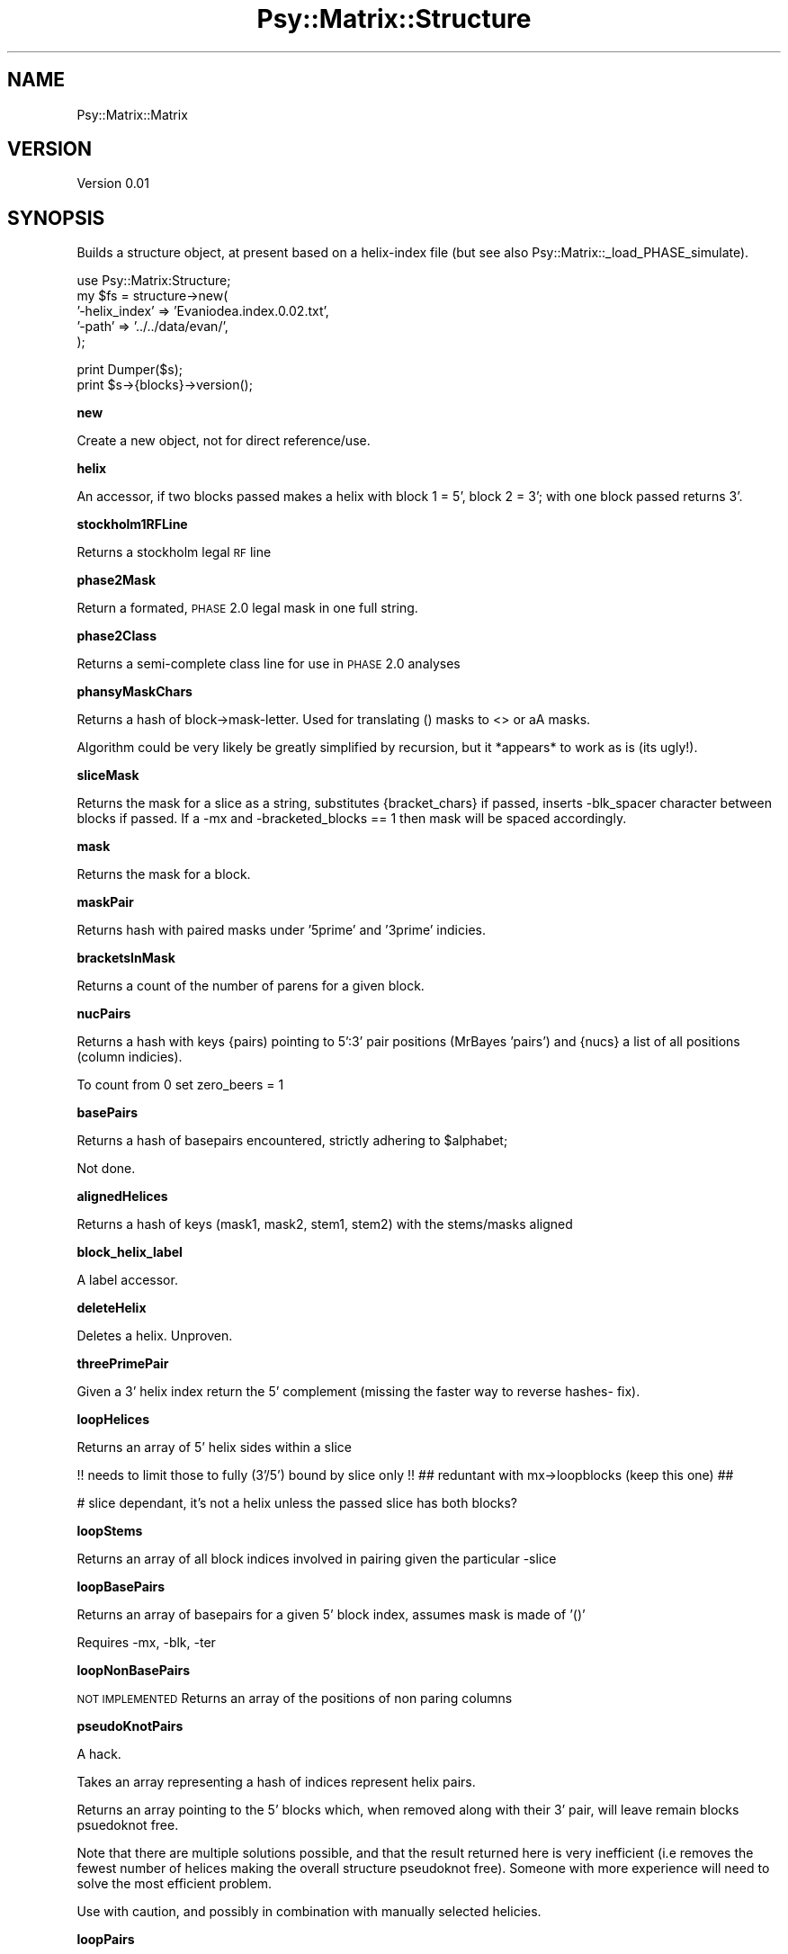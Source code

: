 .\" Automatically generated by Pod::Man v1.37, Pod::Parser v1.3
.\"
.\" Standard preamble:
.\" ========================================================================
.de Sh \" Subsection heading
.br
.if t .Sp
.ne 5
.PP
\fB\\$1\fR
.PP
..
.de Sp \" Vertical space (when we can't use .PP)
.if t .sp .5v
.if n .sp
..
.de Vb \" Begin verbatim text
.ft CW
.nf
.ne \\$1
..
.de Ve \" End verbatim text
.ft R
.fi
..
.\" Set up some character translations and predefined strings.  \*(-- will
.\" give an unbreakable dash, \*(PI will give pi, \*(L" will give a left
.\" double quote, and \*(R" will give a right double quote.  | will give a
.\" real vertical bar.  \*(C+ will give a nicer C++.  Capital omega is used to
.\" do unbreakable dashes and therefore won't be available.  \*(C` and \*(C'
.\" expand to `' in nroff, nothing in troff, for use with C<>.
.tr \(*W-|\(bv\*(Tr
.ds C+ C\v'-.1v'\h'-1p'\s-2+\h'-1p'+\s0\v'.1v'\h'-1p'
.ie n \{\
.    ds -- \(*W-
.    ds PI pi
.    if (\n(.H=4u)&(1m=24u) .ds -- \(*W\h'-12u'\(*W\h'-12u'-\" diablo 10 pitch
.    if (\n(.H=4u)&(1m=20u) .ds -- \(*W\h'-12u'\(*W\h'-8u'-\"  diablo 12 pitch
.    ds L" ""
.    ds R" ""
.    ds C` ""
.    ds C' ""
'br\}
.el\{\
.    ds -- \|\(em\|
.    ds PI \(*p
.    ds L" ``
.    ds R" ''
'br\}
.\"
.\" If the F register is turned on, we'll generate index entries on stderr for
.\" titles (.TH), headers (.SH), subsections (.Sh), items (.Ip), and index
.\" entries marked with X<> in POD.  Of course, you'll have to process the
.\" output yourself in some meaningful fashion.
.if \nF \{\
.    de IX
.    tm Index:\\$1\t\\n%\t"\\$2"
..
.    nr % 0
.    rr F
.\}
.\"
.\" For nroff, turn off justification.  Always turn off hyphenation; it makes
.\" way too many mistakes in technical documents.
.hy 0
.if n .na
.\"
.\" Accent mark definitions (@(#)ms.acc 1.5 88/02/08 SMI; from UCB 4.2).
.\" Fear.  Run.  Save yourself.  No user-serviceable parts.
.    \" fudge factors for nroff and troff
.if n \{\
.    ds #H 0
.    ds #V .8m
.    ds #F .3m
.    ds #[ \f1
.    ds #] \fP
.\}
.if t \{\
.    ds #H ((1u-(\\\\n(.fu%2u))*.13m)
.    ds #V .6m
.    ds #F 0
.    ds #[ \&
.    ds #] \&
.\}
.    \" simple accents for nroff and troff
.if n \{\
.    ds ' \&
.    ds ` \&
.    ds ^ \&
.    ds , \&
.    ds ~ ~
.    ds /
.\}
.if t \{\
.    ds ' \\k:\h'-(\\n(.wu*8/10-\*(#H)'\'\h"|\\n:u"
.    ds ` \\k:\h'-(\\n(.wu*8/10-\*(#H)'\`\h'|\\n:u'
.    ds ^ \\k:\h'-(\\n(.wu*10/11-\*(#H)'^\h'|\\n:u'
.    ds , \\k:\h'-(\\n(.wu*8/10)',\h'|\\n:u'
.    ds ~ \\k:\h'-(\\n(.wu-\*(#H-.1m)'~\h'|\\n:u'
.    ds / \\k:\h'-(\\n(.wu*8/10-\*(#H)'\z\(sl\h'|\\n:u'
.\}
.    \" troff and (daisy-wheel) nroff accents
.ds : \\k:\h'-(\\n(.wu*8/10-\*(#H+.1m+\*(#F)'\v'-\*(#V'\z.\h'.2m+\*(#F'.\h'|\\n:u'\v'\*(#V'
.ds 8 \h'\*(#H'\(*b\h'-\*(#H'
.ds o \\k:\h'-(\\n(.wu+\w'\(de'u-\*(#H)/2u'\v'-.3n'\*(#[\z\(de\v'.3n'\h'|\\n:u'\*(#]
.ds d- \h'\*(#H'\(pd\h'-\w'~'u'\v'-.25m'\f2\(hy\fP\v'.25m'\h'-\*(#H'
.ds D- D\\k:\h'-\w'D'u'\v'-.11m'\z\(hy\v'.11m'\h'|\\n:u'
.ds th \*(#[\v'.3m'\s+1I\s-1\v'-.3m'\h'-(\w'I'u*2/3)'\s-1o\s+1\*(#]
.ds Th \*(#[\s+2I\s-2\h'-\w'I'u*3/5'\v'-.3m'o\v'.3m'\*(#]
.ds ae a\h'-(\w'a'u*4/10)'e
.ds Ae A\h'-(\w'A'u*4/10)'E
.    \" corrections for vroff
.if v .ds ~ \\k:\h'-(\\n(.wu*9/10-\*(#H)'\s-2\u~\d\s+2\h'|\\n:u'
.if v .ds ^ \\k:\h'-(\\n(.wu*10/11-\*(#H)'\v'-.4m'^\v'.4m'\h'|\\n:u'
.    \" for low resolution devices (crt and lpr)
.if \n(.H>23 .if \n(.V>19 \
\{\
.    ds : e
.    ds 8 ss
.    ds o a
.    ds d- d\h'-1'\(ga
.    ds D- D\h'-1'\(hy
.    ds th \o'bp'
.    ds Th \o'LP'
.    ds ae ae
.    ds Ae AE
.\}
.rm #[ #] #H #V #F C
.\" ========================================================================
.\"
.IX Title "Psy::Matrix::Structure 3"
.TH Psy::Matrix::Structure 3 "2009-05-25" "perl v5.8.7" "User Contributed Perl Documentation"
.SH "NAME"
Psy::Matrix::Matrix
.SH "VERSION"
.IX Header "VERSION"
Version 0.01
.SH "SYNOPSIS"
.IX Header "SYNOPSIS"
Builds a structure object, at present based on a helix-index file (but see also Psy::Matrix::_load_PHASE_simulate). 
.PP
.Vb 5
\&    use Psy::Matrix:Structure;  
\&        my $fs = structure->new(
\&                                                '-helix_index' => 'Evaniodea.index.0.02.txt',
\&                                                '-path' => '../../data/evan/',          
\&                                        );
.Ve
.PP
.Vb 2
\&        print Dumper($s);
\&        print $s->{blocks}->version();
.Ve
.Sh "new"
.IX Subsection "new"
Create a new object, not for direct reference/use.
.Sh "helix"
.IX Subsection "helix"
An accessor, if two blocks passed makes a helix with block 1 = 5', block 2 = 3'; with one block passed returns 3'.
.Sh "stockholm1RFLine"
.IX Subsection "stockholm1RFLine"
Returns a stockholm legal \s-1RF\s0 line
.Sh "phase2Mask"
.IX Subsection "phase2Mask"
Return a formated, \s-1PHASE\s0 2.0 legal mask in one full string.
.Sh "phase2Class"
.IX Subsection "phase2Class"
Returns a semi-complete class line for use in \s-1PHASE\s0 2.0 analyses
.Sh "phansyMaskChars"
.IX Subsection "phansyMaskChars"
Returns a hash of block\->mask\-letter. Used for translating () masks to <> or aA masks.
.PP
Algorithm could be very likely be greatly simplified by recursion, but it *appears* to work as is (its ugly!).
.Sh "sliceMask"
.IX Subsection "sliceMask"
Returns the mask for a slice as a string, substitutes {bracket_chars} if passed, inserts \-blk_spacer character between blocks if passed. If a \-mx and \-bracketed_blocks == 1 then mask will be spaced accordingly.
.Sh "mask"
.IX Subsection "mask"
Returns the mask for a block.
.Sh "maskPair"
.IX Subsection "maskPair"
Returns hash with paired masks under '5prime' and '3prime' indicies.
.Sh "bracketsInMask"
.IX Subsection "bracketsInMask"
Returns a count of the number of parens for a given block.
.Sh "nucPairs"
.IX Subsection "nucPairs"
Returns a hash with keys {pairs) pointing to 5':3' pair positions (MrBayes 'pairs') and {nucs} a list of all positions (column indicies).
.PP
To count from 0 set zero_beers = 1
.Sh "basePairs"
.IX Subsection "basePairs"
Returns a hash of basepairs encountered, strictly adhering to \f(CW$alphabet\fR;
.PP
Not done.
.Sh "alignedHelices"
.IX Subsection "alignedHelices"
Returns a hash of keys (mask1, mask2, stem1, stem2) with the stems/masks aligned
.Sh "block_helix_label"
.IX Subsection "block_helix_label"
A label accessor.
.Sh "deleteHelix"
.IX Subsection "deleteHelix"
Deletes a helix.  Unproven.
.Sh "threePrimePair"
.IX Subsection "threePrimePair"
Given a 3' helix index return the 5' complement (missing the faster way to reverse hashes\- fix).
.Sh "loopHelices"
.IX Subsection "loopHelices"
Returns an array of 5' helix sides within a slice 
.PP
!! needs to limit those to fully (3'/5') bound by slice only !!  
## reduntant with mx\->loopblocks (keep this one) ##
.PP
# slice dependant, it's not a helix unless the passed slice has both blocks?
.Sh "loopStems"
.IX Subsection "loopStems"
Returns an array of all block indices involved in pairing given the particular \-slice
.Sh "loopBasePairs"
.IX Subsection "loopBasePairs"
Returns an array of basepairs for a given 5' block index, assumes mask is made of '()'
.PP
Requires \-mx, \-blk, \-ter
.Sh "loopNonBasePairs"
.IX Subsection "loopNonBasePairs"
\&\s-1NOT\s0 \s-1IMPLEMENTED\s0
Returns an array of the positions of non paring columns 
.Sh "pseudoKnotPairs"
.IX Subsection "pseudoKnotPairs"
A hack.
.PP
Takes an array representing a hash of indices represent helix pairs.
.PP
Returns an array pointing to the 5' blocks which, when removed along with their 3' pair, will leave remain blocks psuedoknot free.
.PP
Note that there are multiple solutions possible, and that the result returned here is very inefficient (i.e removes the fewest number of helices making the overall structure pseudoknot free).
Someone with more experience will need to solve the most efficient problem.
.PP
Use with caution, and possibly in combination with manually selected helicies.
.Sh "loopPairs"
.IX Subsection "loopPairs"
Returns a array of 1\-n where n is the number of brackets.
.PP
Requires \-mx, \-blk 
.Sh "pairPos"
.IX Subsection "pairPos"
Returns a two value array of column indices (unbracketed position) for the \-pos position of the helix defined by the 5' \-blk.
Requires \-blk, \-mx, \-pos.
Similar to nucPairs but notably counts from \s-1ZERO\s0.  Primarily for internal use.
